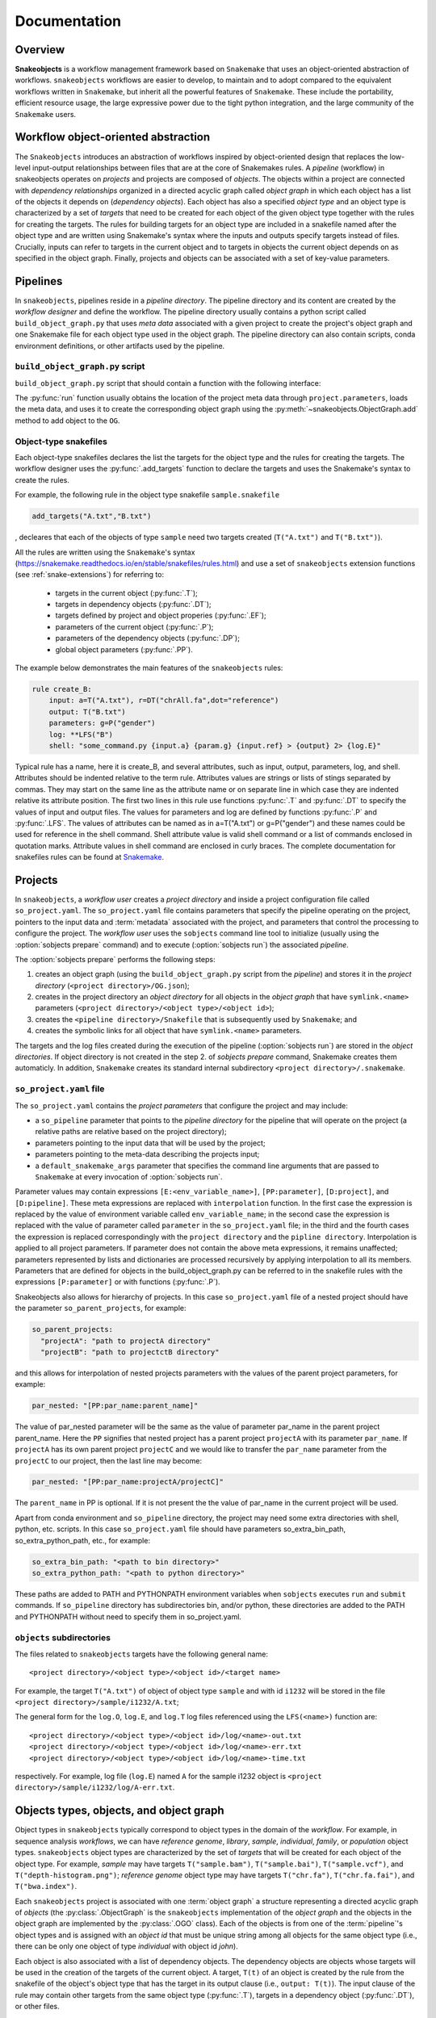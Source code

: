 *************
Documentation
*************

Overview
--------

**Snakeobjects** is a workflow management framework based on ``Snakemake`` that
uses an object-oriented abstraction of workflows. ``snakeobjects`` workflows
are easier to develop, to maintain and to adopt compared to the equivalent
workflows written in ``Snakemake``, but inherit all the powerful features of
``Snakemake``. These include the portability, efficient resource usage, the
large expressive power due to the tight python integration, and the large
community of the ``Snakemake`` users. 

Workflow object-oriented abstraction
------------------------------------

The ``Snakeobjects`` introduces an abstraction of workflows inspired by
object-oriented design that replaces the low-level input-output relationships
between files that are at the core of Snakemakes rules. A *pipeline* (workflow)
in snakeobjects operates on *projects* and projects are composed of *objects*. The
objects within a project are connected with *dependency relationships* organized
in a directed acyclic graph called *object graph* in which each object has a list
of the objects it depends on (*dependency objects*). Each object has also a
specified *object type* and an object type is characterized by a set of *targets*
that need to be created for each object of the given object type together with
the rules for creating the targets. The rules for building targets for an
object type are included in a snakefile named after the object type and are written
using Snakemake's syntax where the inputs and outputs specify targets instead of
files. Crucially, inputs can refer to targets in the current object and to
targets in objects the current object depends on as specified in the object
graph. Finally, projects and objects can be associated with a set of key-value
parameters.

Pipelines 
---------

In ``snakeobjects``, pipelines reside in a *pipeline directory*. The pipeline
directory and its content are created by the *workflow designer* and define the
workflow. The pipeline directory usually contains a python script called
``build_object_graph.py`` that  uses *meta data* associated with a given project
to create the project's object graph and one Snakemake file for each object type 
used in the object graph.  The pipeline directory can also contain scripts, conda 
environment definitions, or other artifacts used by the pipeline.

``build_object_graph.py`` script
^^^^^^^^^^^^^^^^^^^^^^^^^^^^^^^^

``build_object_graph.py`` script that should contain a function with the following 
interface:

.. py:function:: run(project, OG [,*args])

        Creates an object graph for the **project**.
    
        :param project: the snakeobjects project
        :type project: snakeobjects.Project 

        :param OG: the newly created object graph
        :type OG: snakeobjects.ObjectGraph
 
        :param \*args: command line arguments passed to :option:`sobjects prepare` or 
                       :option:`sobjects prepareTest`.
        :type \*args: list[str]


The :py:func:`run` function usually obtains the location of the project meta data through
``project.parameters``, loads the meta data, and uses it to create the
corresponding object graph using the :py:meth:`~snakeobjects.ObjectGraph.add`
method to add object to the ``OG``.

Object-type snakefiles
^^^^^^^^^^^^^^^^^^^^^^

Each object-type snakefiles declares the list the targets for the object type and the rules for creating the targets.
The workflow designer uses the :py:func:`.add_targets` function to declare the targets and uses the
Snakemake's syntax to create the rules.

For example, the following rule in the object type snakefile ``sample.snakefile``

.. code-block::

    add_targets("A.txt","B.txt")

, decleares that each of the objects of type ``sample`` need two targets
created (``T("A.txt")`` and ``T("B.txt")``).  

All the rules are written using the ``Snakemake``'s syntax (https://snakemake.readthedocs.io/en/stable/snakefiles/rules.html) 
and use a set of ``snakeobjects`` extension functions (see
:ref:`snake-extensions`)  for referring to:

    - targets in the current object (:py:func:`.T`); 
    - targets in dependency objects (:py:func:`.DT`); 
    - targets defined by project and object properies (:py:func:`.EF`);  
    - parameters of the current object (:py:func:`.P`); 
    - parameters of the dependency objects (:py:func:`.DP`);
    - global object parameters (:py:func:`.PP`).  

The example below demonstrates the main features of the ``snakeobjects`` rules:

.. code-block:: python

    rule create_B:
        input: a=T("A.txt"), r=DT("chrAll.fa",dot="reference")
        output: T("B.txt")
        parameters: g=P("gender")
        log: **LFS("B")
        shell: "some_command.py {input.a} {param.g} {input.ref} > {output} 2> {log.E}"

.. TODO: Add description of the example above.

Typical rule has a name, here it is create_B, and several attributes, such as
input, output, parameters, log, and shell.  Attributes should be indented
relative to the term rule. Attributes values are strings or lists of stings
separated by commas. They may start on the same line as the attribute name or
on separate line in which case they are indented relative its attribute
position.  The first two lines in this rule use functions :py:func:`.T`  and
:py:func:`.DT` to specify the values of input and output files.  The values for
parameters and log are defined by functions :py:func:`.P` and :py:func:`.LFS`.
The values of attributes can be named as in a=T("A.txt") or g=P("gender") and
these names could be used for reference in the shell command. Shell attribute
value is valid shell command or a list of commands enclosed in quotation marks.
Attribute values in shell command are enclosed in curly braces.  The complete
documentation for snakefiles rules can be found at `Snakemake
<https://snakemake.readthedocs.io/en/stable/snakefiles/rules.html>`_.

Projects
--------

In ``snakeobjects``, a *workflow user* creates a *project directory*
and inside a project configuration file called ``so_project.yaml``.
The ``so_project.yaml`` file contains parameters that specify the pipeline operating on 
the project, pointers to the input data and :term:`metadata` associated with the project, and 
parameters that control the processing to configure the project.  
The *workflow user* uses the ``sobjects``
command line tool to initialize (usually using the :option:`sobjects prepare`
command) and to execute (:option:`sobjects run`) the associated
*pipeline*.  


The :option:`sobjects prepare` performs the following steps:
 
1. creates an object graph (using 
   the ``build_object_graph.py`` script from the *pipeline*)
   and stores it in the *project directory* 
   (``<project directory>/OG.json``); 
2. creates in the project directory an *object directory* for
   all objects in the *object graph* that have ``symlink.<name>`` parameters (``<project directory>/<object type>/<object id>``);
3. creates the ``<pipeline directory>/Snakefile`` that
   is subsequently used by ``Snakemake``; and 
4. creates the symbolic links for all object that have ``symlink.<name>`` parameters. 

The targets and the log files created during the execution of the pipeline (:option:`sobjects run`) are 
stored in the *object directories*. If object directory is not created in the step 2. of `sobjects prepare` command, Snakemake creates them automaticly. 
In addition, ``Snakemake`` creates its standard internal 
subdirectory ``<project directory>/.snakemake``.

``so_project.yaml`` file
^^^^^^^^^^^^^^^^^^^^^^^^

The ``so_project.yaml`` contains the *project parameters* that configure the
project and may include:

* a ``so_pipeline`` parameter that points to the *pipeline directory* for the
  pipeline that will operate on the project (a relative paths are relative 
  based on the project directory);
* parameters pointing to the input data that will be used by the project; 
* parameters pointing to the meta-data describing the projects input; 
* a ``default_snakemake_args`` parameter that specifies the command line 
  arguments that are passed to ``Snakemake`` at every invocation of 
  :option:`sobjects run`. 


Parameter values may contain expressions ``[E:<env_variable_name>]``, ``[PP:parameter]``, ``[D:project]``, and ``[D:pipeline]``.  These meta expressions are replaced with ``interpolation`` function.  In the first case the expression is replaced by the value of environment variable called ``env_variable_name``; in the second case the expression is replaced with the value of parameter called ``parameter`` in the ``so_project.yaml`` file; in the third and the fourth cases the expression is replaced correspondingly with the ``project directory`` and the ``pipline directory``.  Interpolation is applied to all project parameters. If parameter does not contain the above meta expressions, it remains unaffected; parameters represented by lists and dictionaries are processed recursively by applying interpolation to all its members. Parameters that are defined for objects in the build_object_graph.py can be referred to in the snakefile rules with the expressions ``[P:parameter]`` or with functions (:py:func:`.P`).

Snakeobjects also allows for hierarchy of projects. In this case ``so_project.yaml`` file of a nested project should have the parameter ``so_parent_projects``, for example:

.. code-block:: python

   so_parent_projects:
     "projectA": "path to projectA directory"
     "projectB": "path to projectctB directory"

and this allows for interpolation of nested projects parameters with the values of the parent project parameters, for example:

.. code-block:: python

   par_nested: "[PP:par_name:parent_name]"

The value of par_nested parameter will be the same as the value of parameter par_name in the parent project parent_name. Here the ``PP`` signifies that nested project has a parent project ``projectA`` with its parameter ``par_name``.
If ``projectA`` has its own parent project ``projectC`` and we would like to transfer the ``par_name`` parameter from the ``projectC`` to our project, then the last line may become:

.. code-block:: python

   par_nested: "[PP:par_name:projectA/projectC]"

The ``parent_name`` in PP is optional. If it is not present the the value of par_name in the current project will be used.

Apart from conda environment and ``so_pipeline`` directory, the project may need some extra directories with shell, python, etc. scripts. In this case ``so_project.yaml`` file should have parameters so_extra_bin_path, so_extra_python_path, etc., for example:

.. code-block:: python

   so_extra_bin_path: "<path to bin directory>"
   so_extra_python_path: "<path to python directory>"

These paths are added to PATH and PYTHONPATH environment variables when ``sobjects`` executes ``run`` and ``submit`` commands. If ``so_pipeline`` directory has subdirectories bin, and/or python, these directories are added to the PATH and PYTHONPATH without need to specify them in so_project.yaml.



``objects`` subdirectories
^^^^^^^^^^^^^^^^^^^^^^^^^^

The files related to ``snakeobjects`` targets have the following general name::

    <project directory>/<object type>/<object id>/<target name>

For example, the target ``T("A.txt")`` of object of object type ``sample`` and with
id ``i1232`` will be stored in the file ``<project directory>/sample/i1232/A.txt``; 


The general form for the ``log.O``, ``log.E``, and ``log.T`` log files referenced 
using the ``LFS(<name>)`` function are::

    <project directory>/<object type>/<object id>/log/<name>-out.txt
    <project directory>/<object type>/<object id>/log/<name>-err.txt
    <project directory>/<object type>/<object id>/log/<name>-time.txt

respectively. For example, log file (``log.E``)
named ``A`` for the sample i1232 object is ``<project
directory>/sample/i1232/log/A-err.txt``. 


Objects types, objects, and object graph
----------------------------------------

Object types in ``snakeobjects`` typically correspond to object types in the
domain of the *workflow*. For example, in sequence analysis *workflows*, we can
have *reference genome*, *library*, *sample*, *individual*, *family*, or
*population* object types. ``snakeobjects`` object types are characterized by
the set of *targets* that will be created for each object of the object type.
For example, *sample* may have targets ``T("sample.bam")``,
``T("sample.bai")``, ``T("sample.vcf")``, and ``T("depth-histogram.png")``;
*reference genome* object type may have targets ``T("chr.fa")``,
``T("chr.fa.fai")``, and ``T("bwa.index")``. 

Each ``snakeobjects`` project is associated with one :term:`object graph` a
structure representing a directed acyclic graph of *objects*  (the
:py:class:`.ObjectGraph` is the ``snakeobjects`` implementation of the *object
graph* and the objects in the object graph are implemented by the
:py:class:`.OGO` class).  Each of the objects is from one of the
:term:`pipeline`'s object types and is assigned with an *object id* that must
be unique string among all objects for the same object type (i.e., there can be
only one object of type *individual* with object id *john*).

Each object is also associated with a list of dependency objects. The dependency
objects are objects whose targets will be used in the creation of the targets
of the current object. A target, ``T(t)`` of an object is created by the rule
from the snakefile of the object's object type that has the target in its
output clause (i.e., ``output: T(t)``). The input clause of the rule may contain
other targets from the same object type (:py:func:`.T`), targets in a
dependency object (:py:func:`.DT`), or other files.

In addition, each object is associated with project parameters, a dictionary of
parameter name to parameter value strings that provide important information
for the creation of the objects targets.  

Object are typically created by the *pipeline*'s ``build_object_graph.py``
script with the :py:meth:`~snakeobjects.ObjectGraph.add` method of the
:py:class:`.ObjectGraph`.  The order of the dependency objects is preserved and
the :py:func:`.DT` and :py:func:`.DP` functions will use the order in the
bread-first traversal of the object graph. 

For example:

.. code-block::

   def run(project,OG):
        ...
        OG.add("individual","ann",{"symlink.sample.bam":"/data/bamFiles/ann.bam","diagnosis":"none"}, [])
        OG.add("individual","tom",{"symlink.sample.bam":"/data/bamFiles/tom.bam","diagnosis":"schizophrenia"}, [])
        OG.add("individual","liz",{"symlink.sample.bam":"/data/bamFiles/liz.bam","diagnosis":"autism"}, [])
        ...
        OG.add("family","johns",{},[OG['individual','ann'],OG['individual','tom'],OG['individual','liz']])
        ...
        OG.add("individuals","all",{},OG['individual'])
        ...

shows the creation of five objects. Three of the objects are of type
``individual`` and have object ids ``ann``, ``tom``, and ``liz``. Each of the
tree individuals have two parameters, ``symlink.sample.bam`` and ``diagnosis``,
and are not dependent on other objects as indicated by the last parameter , ``[]``,
of the ``add`` function. The ``symlink.sample.bam`` parameter is a special
parameter that will lead to the creation of a symbolic link called sample.bam in 
the objects' directories pointing to the bam files associated with each individual, 
(provided as values to the ``symlink.sample.bam`` parameters).

The fourth object is of type ``family``, has object id equal to ``johns``, has not parameters, and is dependent on the 
the tree individuals, ``ann``, ``tom``, and ``liz``. The last object (``all`` of type ``individuals``) is dependent on all 
``individuals`` included in the graph. That will include ``ann``, ``tom``, and ``liz`` but may include many more 
individuals created in the parts of the ``run`` function that are not shown. 

During the execution of the *workflow* targets for of the project's object get created and stored
in files in the ``objects`` subdirectory of the *project directory*. 



